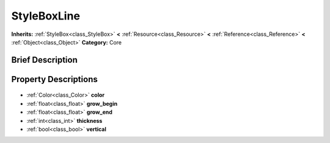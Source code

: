 .. Generated automatically by doc/tools/makerst.py in Godot's source tree.
.. DO NOT EDIT THIS FILE, but the StyleBoxLine.xml source instead.
.. The source is found in doc/classes or modules/<name>/doc_classes.

.. _class_StyleBoxLine:

StyleBoxLine
============

**Inherits:** :ref:`StyleBox<class_StyleBox>` **<** :ref:`Resource<class_Resource>` **<** :ref:`Reference<class_Reference>` **<** :ref:`Object<class_Object>`
**Category:** Core

Brief Description
-----------------



Property Descriptions
---------------------

  .. _class_StyleBoxLine_color:

- :ref:`Color<class_Color>` **color**

  .. _class_StyleBoxLine_grow_begin:

- :ref:`float<class_float>` **grow_begin**

  .. _class_StyleBoxLine_grow_end:

- :ref:`float<class_float>` **grow_end**

  .. _class_StyleBoxLine_thickness:

- :ref:`int<class_int>` **thickness**

  .. _class_StyleBoxLine_vertical:

- :ref:`bool<class_bool>` **vertical**


